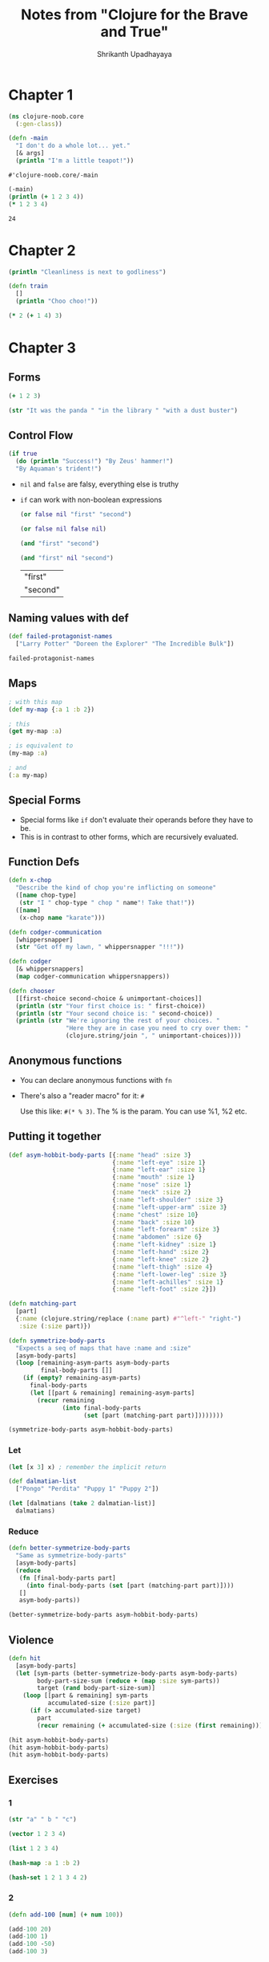 #+title: Notes from "Clojure for the Brave and True"
#+author: Shrikanth Upadhayaya

* Chapter 1
    #+BEGIN_SRC clojure :tangle ./clojure-noob/src/clojure_noob/core.clj
(ns clojure-noob.core
  (:gen-class))

(defn -main
  "I don't do a whole lot... yet."
  [& args]
  (println "I'm a little teapot!"))
    #+END_SRC

    #+RESULTS:
    : #'clojure-noob.core/-main

    #+begin_src clojure
(-main)
(println (+ 1 2 3 4))
(* 1 2 3 4)
    #+end_src

    #+RESULTS:
    : 24

* Chapter 2
#+begin_src clojure :tangle ./clojure-noob/src/clojure_noob/core.clj
(println "Cleanliness is next to godliness")
#+end_src

#+RESULTS:

#+begin_src clojure
(defn train
  []
  (println "Choo choo!"))
#+end_src

#+RESULTS:
: #'clojure-noob.core/train

#+begin_src clojure
(* 2 (+ 1 4) 3)

#+end_src

* Chapter 3
** Forms
#+begin_src clojure
(+ 1 2 3)

(str "It was the panda " "in the library " "with a dust buster")
#+end_src

#+RESULTS:
|                                                    6 |
| "It was the panda in the library with a dust buster" |

** Control Flow
#+begin_src clojure
(if true
  (do (println "Success!") "By Zeus' hammer!")
  "By Aquaman's trident!")
#+end_src

#+RESULTS:
: By Zeus' hammer!


- =nil= and =false= are falsy, everything else is truthy
- =if= can work with non-boolean expressions

  #+begin_src clojure
(or false nil "first" "second")

(or false nil false nil)

(and "first" "second")

(and "first" nil "second")
  #+end_src

  #+RESULTS:
  | "first"  |
  | "second" |

** Naming values with def
#+begin_src clojure
(def failed-protagonist-names
  ["Larry Potter" "Doreen the Explorer" "The Incredible Bulk"])

failed-protagonist-names
#+end_src

#+RESULTS:
| #'clojure-noob.core/failed-protagonist-names                 |
| ["Larry Potter" "Doreen the Explorer" "The Incredible Bulk"] |

** Maps
#+begin_src clojure
; with this map
(def my-map {:a 1 :b 2})

; this
(get my-map :a)

; is equivalent to
(my-map :a)

; and
(:a my-map)
#+end_src

#+RESULTS:
| #'clojure-noob.core/my-map |
|                          1 |
|                          1 |
|                          1 |

** Special Forms
- Special forms like =if= don't evaluate their operands before they have to be.
- This is in contrast to other forms, which are recursively evaluated.

** Function Defs
#+begin_src clojure
(defn x-chop
  "Describe the kind of chop you're inflicting on someone"
  ([name chop-type]
   (str "I " chop-type " chop " name"! Take that!"))
  ([name]
   (x-chop name "karate")))
#+end_src

#+RESULTS:
: #'clojure-noob.core/x-chop

#+begin_src clojure
(defn codger-communication
  [whippersnapper]
  (str "Get off my lawn, " whippersnapper "!!!"))

(defn codger
  [& whippersnappers]
  (map codger-communication whippersnappers))
#+end_src

#+RESULTS:
| #'clojure-noob.core/codger-communication |
| #'clojure-noob.core/codger               |

#+begin_src clojure
(defn chooser
  [[first-choice second-choice & unimportant-choices]]
  (println (str "Your first choice is: " first-choice))
  (println (str "Your second choice is: " second-choice))
  (println (str "We're ignoring the rest of your choices. "
                "Here they are in case you need to cry over them: "
                (clojure.string/join ", " unimportant-choices))))

#+end_src

#+RESULTS:
: #'clojure-noob.core/chooser

** Anonymous functions
- You can declare anonymous functions with =fn=
- There's also a "reader macro" for it: =#=

  Use this like: =#(* % 3)=. The % is the param. You can use %1, %2 etc.

** Putting it together
#+begin_src clojure
(def asym-hobbit-body-parts [{:name "head" :size 3}
                             {:name "left-eye" :size 1}
                             {:name "left-ear" :size 1}
                             {:name "mouth" :size 1}
                             {:name "nose" :size 1}
                             {:name "neck" :size 2}
                             {:name "left-shoulder" :size 3}
                             {:name "left-upper-arm" :size 3}
                             {:name "chest" :size 10}
                             {:name "back" :size 10}
                             {:name "left-forearm" :size 3}
                             {:name "abdomen" :size 6}
                             {:name "left-kidney" :size 1}
                             {:name "left-hand" :size 2}
                             {:name "left-knee" :size 2}
                             {:name "left-thigh" :size 4}
                             {:name "left-lower-leg" :size 3}
                             {:name "left-achilles" :size 1}
                             {:name "left-foot" :size 2}])

#+end_src

#+RESULTS:
: #'clojure-noob.core/asym-hobbit-body-parts

#+begin_src clojure
(defn matching-part
  [part]
  {:name (clojure.string/replace (:name part) #"^left-" "right-")
   :size (:size part)})

(defn symmetrize-body-parts
  "Expects a seq of maps that have :name and :size"
  [asym-body-parts]
  (loop [remaining-asym-parts asym-body-parts
         final-body-parts []]
    (if (empty? remaining-asym-parts)
      final-body-parts
      (let [[part & remaining] remaining-asym-parts]
        (recur remaining
               (into final-body-parts
                     (set [part (matching-part part)])))))))
#+end_src

#+RESULTS:
| #'clojure-noob.core/matching-part         |
| #'clojure-noob.core/symmetrize-body-parts |

#+begin_src clojure
(symmetrize-body-parts asym-hobbit-body-parts)
#+end_src

#+RESULTS:
| :name | head            | :size |  3 |
| :name | left-eye        | :size |  1 |
| :name | right-eye       | :size |  1 |
| :name | left-ear        | :size |  1 |
| :name | right-ear       | :size |  1 |
| :name | mouth           | :size |  1 |
| :name | nose            | :size |  1 |
| :name | neck            | :size |  2 |
| :name | left-shoulder   | :size |  3 |
| :name | right-shoulder  | :size |  3 |
| :name | right-upper-arm | :size |  3 |
| :name | left-upper-arm  | :size |  3 |
| :name | chest           | :size | 10 |
| :name | back            | :size | 10 |
| :name | left-forearm    | :size |  3 |
| :name | right-forearm   | :size |  3 |
| :name | abdomen         | :size |  6 |
| :name | left-kidney     | :size |  1 |
| :name | right-kidney    | :size |  1 |
| :name | left-hand       | :size |  2 |
| :name | right-hand      | :size |  2 |
| :name | right-knee      | :size |  2 |
| :name | left-knee       | :size |  2 |
| :name | right-thigh     | :size |  4 |
| :name | left-thigh      | :size |  4 |
| :name | right-lower-leg | :size |  3 |
| :name | left-lower-leg  | :size |  3 |
| :name | right-achilles  | :size |  1 |
| :name | left-achilles   | :size |  1 |
| :name | right-foot      | :size |  2 |
| :name | left-foot       | :size |  2 |

*** Let
#+begin_src clojure
(let [x 3] x) ; remember the implicit return

(def dalmatian-list
  ["Pongo" "Perdita" "Puppy 1" "Puppy 2"])

(let [dalmatians (take 2 dalmatian-list)]
  dalmatians)
#+end_src

#+RESULTS:
| 3                                             |
| class clojure.lang.Compiler$CompilerException |
| class clojure.lang.Compiler$CompilerException |
| class clojure.lang.Compiler$CompilerException |
| #'clojure-noob.core/dalmatian-list            |
| ("Pongo" "Perdita")                           |

*** Reduce
#+begin_src clojure
(defn better-symmetrize-body-parts
  "Same as symmetrize-body-parts"
  [asym-body-parts]
  (reduce
   (fn [final-body-parts part]
     (into final-body-parts (set [part (matching-part part)])))
   []
   asym-body-parts))
#+end_src

#+RESULTS:
: #'clojure-noob.core/better-symmetrize-body-parts

#+begin_src clojure
(better-symmetrize-body-parts asym-hobbit-body-parts)
#+end_src

#+RESULTS:
| :name | head            | :size |  3 |
| :name | left-eye        | :size |  1 |
| :name | right-eye       | :size |  1 |
| :name | left-ear        | :size |  1 |
| :name | right-ear       | :size |  1 |
| :name | mouth           | :size |  1 |
| :name | nose            | :size |  1 |
| :name | neck            | :size |  2 |
| :name | left-shoulder   | :size |  3 |
| :name | right-shoulder  | :size |  3 |
| :name | right-upper-arm | :size |  3 |
| :name | left-upper-arm  | :size |  3 |
| :name | chest           | :size | 10 |
| :name | back            | :size | 10 |
| :name | left-forearm    | :size |  3 |
| :name | right-forearm   | :size |  3 |
| :name | abdomen         | :size |  6 |
| :name | left-kidney     | :size |  1 |
| :name | right-kidney    | :size |  1 |
| :name | left-hand       | :size |  2 |
| :name | right-hand      | :size |  2 |
| :name | right-knee      | :size |  2 |
| :name | left-knee       | :size |  2 |
| :name | right-thigh     | :size |  4 |
| :name | left-thigh      | :size |  4 |
| :name | right-lower-leg | :size |  3 |
| :name | left-lower-leg  | :size |  3 |
| :name | right-achilles  | :size |  1 |
| :name | left-achilles   | :size |  1 |
| :name | right-foot      | :size |  2 |
| :name | left-foot       | :size |  2 |

** Violence
#+begin_src clojure
(defn hit
  [asym-body-parts]
  (let [sym-parts (better-symmetrize-body-parts asym-body-parts)
        body-part-size-sum (reduce + (map :size sym-parts))
        target (rand body-part-size-sum)]
    (loop [[part & remaining] sym-parts
           accumulated-size (:size part)]
      (if (> accumulated-size target)
        part
        (recur remaining (+ accumulated-size (:size (first remaining))))))))
#+end_src

#+RESULTS:
: #'clojure-noob.core/hit

#+begin_src clojure
(hit asym-hobbit-body-parts)
(hit asym-hobbit-body-parts)
(hit asym-hobbit-body-parts)
#+end_src

#+RESULTS:
| {:name "abdomen", :size 6} |
| {:name "chest", :size 10}  |
| {:name "back", :size 10}   |

** Exercises

*** 1
#+begin_src clojure
(str "a" " b " "c")

(vector 1 2 3 4)

(list 1 2 3 4)

(hash-map :a 1 :b 2)

(hash-set 1 2 1 3 4 2)
#+end_src

#+RESULTS:
| "a b c"      |
| [1 2 3 4]    |
| (1 2 3 4)    |
| {:b 2, :a 1} |
| #{1 4 3 2}   |

*** 2
#+begin_src clojure
(defn add-100 [num] (+ num 100))
#+end_src

#+RESULTS:
: #'clojure-noob.core/add-100

#+begin_src clojure
(add-100 20)
(add-100 1)
(add-100 -50)
(add-100 3)
#+end_src

#+RESULTS:
| 120 |
| 101 |
|  50 |
| 103 |

*** 3
#+begin_src clojure
(defn dec-maker
  [dec-by]
  (fn [num] (- num dec-by)))
#+end_src

#+RESULTS:
: #'clojure-noob.core/dec-maker

#+begin_src clojure
((dec-maker 9) 10)
((dec-maker 3) 6)
#+end_src

#+RESULTS:
| 1 |
| 3 |

*** 4
#+begin_src clojure
(defn mapset
  [fn seq]
  (->> seq (map fn) set))
#+end_src

#+RESULTS:
: #'clojure-noob.core/mapset

#+begin_src clojure
(mapset inc [1 1 2 2])
#+end_src

#+RESULTS:
: #{3 2}

*** 5
#+begin_src clojure
(println "Yeah no")
#+end_src

#+RESULTS:

* Chapter 4
